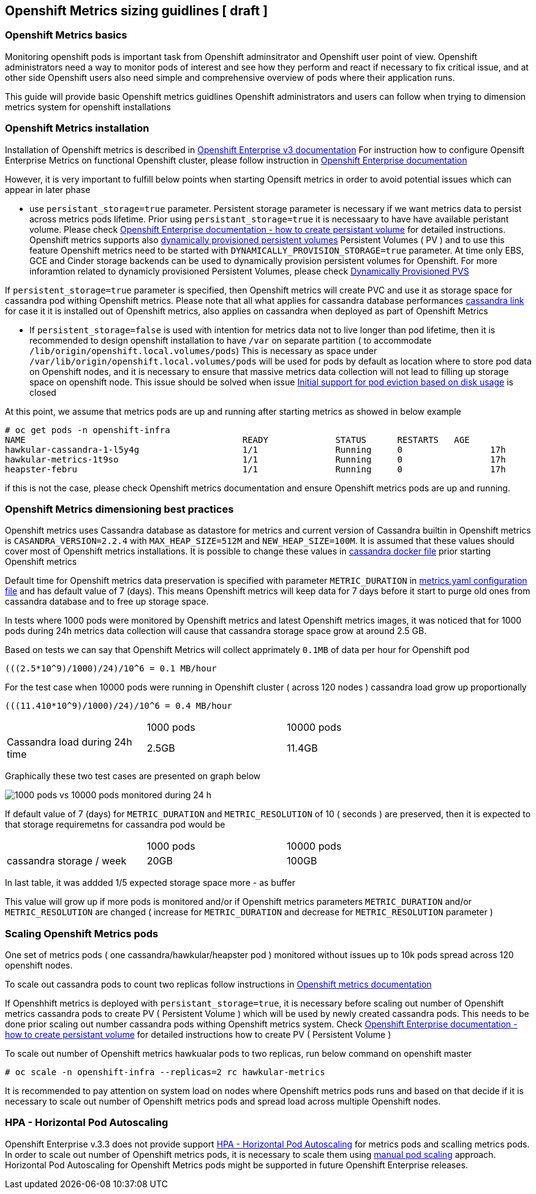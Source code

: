 == Openshift Metrics sizing guidlines [ draft ]

=== Openshift Metrics basics

Monitoring openshift pods is important task from Openshift adminsitrator and Openshift user point
of view. Openshift administrators need a way to monitor pods of interest and see how they perform and react if necessary
to fix critical issue, and at other side Openshift users also need simple and comprehensive overview of pods where their
application runs.

This guide will provide basic Openshift metrics guidlines Openshift administrators and users can
follow when trying to dimension metrics system for openshift installations

=== Openshift Metrics installation

Installation of Openshift metrics is described in https://docs.openshift.com/enterprise/3.2/install_config/cluster_metrics.html[Openshift Enterprise v3 documentation]
For instruction how to configure Opensift Enterprise Metrics on functional Openshift cluster, please follow instruction
in https://docs.openshift.com/enterprise/3.2/install_config/cluster_metrics.html[Openshift Enterprise documentation]

However, it is very important to fulfill below points when starting Opensift metrics in order to avoid potential issues which can
appear in later phase


- use `persistant_storage=true` parameter. Persistent storage parameter is necessary if we want metrics
data to persist across metrics pods lifetime. Prior using `persistant_storage=true` it is necessaary to have have available
peristant volume. Please check https://docs.openshift.com/enterprise/3.2/dev_guide/persistent_volumes.html[Openshift Enterprise documentation - how to create persistant volume]
for detailed instructions.
Openshift metrics supports also https://github.com/openshift/origin-metrics/blob/master/metrics.yaml#L130[dynamically provisioned persistent volumes]
Persistent Volumes ( PV ) and to use this feature Openshift metrics need to be started with
`DYNAMICALLY_PROVISION_STORAGE=true`
parameter. At time only EBS, GCE and Cinder storage backends can be used to dynamically
provision persistent volumes for Openshift. For more inforamtion related to dynamicly provisioned Persistent Volumes, please check
https://docs.openshift.com/enterprise/3.2/install_config/persistent_storage/dynamically_provisioning_pvs.html[Dynamically Provisioned PVS]


If ```persistent_storage=true``` parameter is specified, then Openshift metrics will create PVC and use it
as storage space for cassandra pod withing Openshift metrics.
Please note that all what applies for cassandra database performances
http://www.planetcassandra.org/blog/impact-of-shared-storage-on-cassandra/[cassandra link] for case it
it is installed out of Openshift metrics, also applies on cassandra when deployed as part of Openshift Metrics

- If `persistent_storage=false` is used with intention for metrics data not to live longer than pod lifetime,
then it is recommended to design openshift installation to have `/var` on separate partition ( to accommodate `/lib/origin/openshift.local.volumes/pods`)
This is necessary as space under `/var/lib/origin/openshift.local.volumes/pods` will be used for pods by default as location where to store pod data on Openshift nodes,
and it is necessary to ensure that massive metrics data collection will not lead to filling up storage space on openshift node.
This issue should be solved when issue https://github.com/kubernetes/kubernetes/pull/27199[Initial support for pod eviction based on disk usage] is closed

At this point, we assume that metrics pods are up and running after starting metrics as showed in below example

 # oc get pods -n openshift-infra
 NAME                                          READY             STATUS      RESTARTS   AGE
 hawkular-cassandra-1-l5y4g                    1/1               Running     0                 17h
 hawkular-metrics-1t9so                        1/1               Running     0                 17h
 heapster-febru                                1/1               Running     0                 17h

if this is not the case, please check Openshift metrics documentation and ensure Openshift metrics pods are up and running.

=== Openshift Metrics dimensioning best practices

Openshift metrics uses Cassandra database as datastore for metrics and current version of Cassandra builtin in
 Openshift metrics is `CASANDRA_VERSION=2.2.4` with `MAX_HEAP_SIZE=512M` and `NEW_HEAP_SIZE=100M`. It is assumed that these values should
 cover most of Openshift metrics installations. It is possible to change these values in
 https://github.com/openshift/origin-metrics/blob/master/cassandra/Dockerfile[cassandra docker file]
 prior starting Openshift metrics


Default time for Openshift metrics data preservation is specified with parameter `METRIC_DURATION`  in
https://github.com/openshift/origin-metrics/blob/master/metrics.yaml[metrics.yaml configuration file] and has default value of 7 (days).
This means Openshift metrics will keep data for 7 days before it start to purge old ones from cassandra database and to free
up storage space.

In tests where 1000 pods were monitored by Openshift metrics and latest Openshift metrics images, it was
noticed that for 1000 pods during 24h metrics data collection will cause that cassandra storage space grow at around 2.5 GB.

Based on tests we can say that Openshift Metrics will collect apprimately `0.1MB` of data per hour for Openshift pod

```
(((2.5*10^9)/1000)/24)/10^6 = 0.1 MB/hour
```

For the test case when 10000 pods were running in Openshift cluster ( across 120 nodes ) cassandra
load grow up proportionally
```
(((11.410*10^9)/1000)/24)/10^6 = 0.4 MB/hour
```

[width="80%"]
|================================================
| |1000 pods| 10000 pods
| Cassandra load during 24h time  |2.5GB| 11.4GB
|
|================================================


Graphically these two test cases are presented on graph below

image::https://raw.githubusercontent.com/ekuric/openshift/master/metrics/1_10kpods.png[1000 pods vs 10000 pods monitored during 24 h]

If default value of 7 (days) for `METRIC_DURATION` and `METRIC_RESOLUTION` of 10 ( seconds ) are preserved,
then it is expected to  that storage requiremetns for cassandra pod would be

[width="80%"]
|================================================
| |1000 pods | 10000 pods
| cassandra storage / week | 20GB | 100GB
|================================================

In last table, it was addded 1/5 expected storage space more - as buffer

This value will grow up if more pods is monitored and/or if Openshift metrics parameters `METRIC_DURATION`  and/or `METRIC_RESOLUTION`
are changed ( increase for `METRIC_DURATION` and decrease for `METRIC_RESOLUTION` parameter )

=== Scaling Openshift Metrics pods

One set of metrics pods ( one cassandra/hawkular/heapster pod ) monitored without issues up to 10k pods spread across 120
openshift nodes.

To scale out cassandra pods to count two replicas follow instructions in
https://github.com/openshift/origin-metrics/blob/master/docs/cassandra_scaling.adoc[Openshift metrics documentation]

If Openshhift metrics is deployed with `persistant_storage=true`, it is necessary before scaling out number of Openshift
metrics cassandra pods to create PV ( Persistent Volume ) which will be used by newly created cassandra pods.
This needs to be done prior scaling out number cassandra pods withing Openshift metrics system.
Check https://docs.openshift.com/enterprise/3.2/dev_guide/persistent_volumes.html[Openshift Enterprise documentation - how to create persistant volume]
for detailed instructions how to create PV ( Persistent Volume )

To scale out number of Openshift metrics hawkualar pods to two replicas, run below command on openshift master

```
# oc scale -n openshift-infra --replicas=2 rc hawkular-metrics
```

It is recommended to pay attention on system load on nodes where Openshift metrics pods runs and based on that decide
if it is necessary to scale out number of Openshift metrics pods and spread load across multiple Openshift nodes.


=== HPA - Horizontal Pod Autoscaling

Openshift Enterprise v.3.3 does not provide support https://docs.openshift.com/enterprise/3.2/dev_guide/pod_autoscaling.html[HPA - Horizontal Pod Autoscaling]
for metrics pods and scalling metrics pods. In order to scale out number of Openshift metrics pods, it is necessary to scale them
using https://docs.openshift.com/enterprise/3.2/dev_guide/pod_autoscaling.html[manual pod scaling] approach. Horizontal Pod Autoscaling for
Openshift Metrics pods might be supported in future Openshift Enterprise releases.

